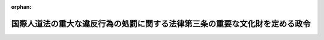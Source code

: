 .. _416CO0000000254_20071210_419CO0000000348:

:orphan:

============================================================================
国際人道法の重大な違反行為の処罰に関する法律第三条の重要な文化財を定める政令
============================================================================

.. raw:: html
    
    
    <main id="contentsLaw" class="active">
    <div id="innerDocument" class="active">
    
    
    
    
    <div style="margin-bottom: 12px;">
    <div id="lawTitleNo" style="font-size: 1.067rem; font-weight: bold;" class="_shokanBoxParent">平成十六年政令第二百五十四号<div class="_shokanBox"></div>
    <div class="_inyoBox" id="_inyo_"></div>
    </div>
    <div id="lawTitle" style="margin-left: 3rem; font-size: 1.5rem; font-weight: bold; line-height: 1.25em;" class="_shokanBoxParent">
    <span data-xpath="">国際人道法の重大な違反行為の処罰に関する法律第三条の重要な文化財を定める政令</span><div class="_shokanBox" id="_shokan_"><div class="_shokanBtnIcons"></div></div>
    <div class="_inyoBox" id="_inyo_"></div>
    </div>
    </div><section id="EnactStatement" class="active EnactStatement"><div class="_div_EnactStatement _shokanBoxParent" style="text-indent: 1em;">
    <span data-xpath="">内閣は、国際人道法の重大な違反行為の処罰に関する法律（平成十六年法律第百十五号）第三条の規定に基づき、この政令を制定する。</span><div class="_shokanBox" id="_shokan_"><div class="_shokanBtnIcons"></div></div>
    <div class="_inyoBox" id="_inyo_"></div>
    </div></section><section id="MainProvision" class="active MainProvision"><section class="active Paragraph"><div style="text-indent: 1em;" class="_div_ParagraphSentence _shokanBoxParent">
    <span data-xpath="">国際人道法の重大な違反行為の処罰に関する法律第三条の重要な文化財として政令で定めるものは、次の各号のいずれかに該当する歴史的記念物、芸術品又は礼拝所とする。</span><div class="_shokanBox" id="_shokan_"><div class="_shokanBtnIcons"></div></div>
    <div class="_inyoBox" id="_inyo_"></div>
    </div>
    <div id="" style="margin-left: 1em; text-indent: -1em;" class="_div_ItemSentence _shokanBoxParent">
    <span style="font-weight: bold;">一</span>　<span data-xpath="">武力紛争の際の文化財の保護に関する条約第八条6の規定により登録された歴史的記念物、芸術品又は礼拝所</span><div class="_shokanBox" id="_shokan_"><div class="_shokanBtnIcons"></div></div>
    <div class="_inyoBox" id="_inyo_"></div>
    </div>
    <div id="" style="margin-left: 1em; text-indent: -1em;" class="_div_ItemSentence _shokanBoxParent">
    <span style="font-weight: bold;">二</span>　<span data-xpath="">武力紛争の際の文化財の保護に関する条約第八条6の規定により登録された建造物又は地区内にある歴史的記念物、芸術品又は礼拝所</span><div class="_shokanBox" id="_shokan_"><div class="_shokanBtnIcons"></div></div>
    <div class="_inyoBox" id="_inyo_"></div>
    </div>
    <div id="" style="margin-left: 1em; text-indent: -1em;" class="_div_ItemSentence _shokanBoxParent">
    <span style="font-weight: bold;">三</span>　<span data-xpath="">千九百九十九年三月二十六日にハーグで作成された武力紛争の際の文化財の保護に関する千九百五十四年のハーグ条約の第二議定書（以下「第二議定書」という。）第一条（h）に規定する一覧表に記載された歴史的記念物、芸術品又は礼拝所（第二議定書第二十四条1に規定する武力紛争の際の文化財の保護に関する委員会（次号において「委員会」という。）が、第二議定書第十一条9の規定により暫定的な強化された保護を付与する旨の決定をしたものを含み、第二議定書第十四条1又は2の規定により強化された保護を停止したものを除く。）</span><div class="_shokanBox" id="_shokan_"><div class="_shokanBtnIcons"></div></div>
    <div class="_inyoBox" id="_inyo_"></div>
    </div>
    <div id="" style="margin-left: 1em; text-indent: -1em;" class="_div_ItemSentence _shokanBoxParent">
    <span style="font-weight: bold;">四</span>　<span data-xpath="">第二議定書第一条（h）に規定する一覧表に記載された建造物又は地区（委員会が、第二議定書第十一条9の規定により暫定的な強化された保護を付与する旨の決定をしたものを含み、第二議定書第十四条1又は2の規定により強化された保護を停止したものを除く。）内にある歴史的記念物、芸術品又は礼拝所</span><div class="_shokanBox" id="_shokan_"><div class="_shokanBtnIcons"></div></div>
    <div class="_inyoBox" id="_inyo_"></div>
    </div></section></section><section id="" class="active SupplProvision"><div class="_div_SupplProvisionLabel SupplProvisionLabel _shokanBoxParent" style="margin-bottom: 10px; margin-left: 3em; font-weight: bold;">
    <span data-xpath="">附　則</span><div class="_shokanBox" id="_shokan_"><div class="_shokanBtnIcons"></div></div>
    <div class="_inyoBox" id="_inyo_"></div>
    </div>
    <section class="active Paragraph"><div style="text-indent: 1em;" class="_div_ParagraphSentence _shokanBoxParent">
    <span data-xpath="">この政令は、国際人道法の重大な違反行為の処罰に関する法律の施行の日から施行する。</span><div class="_shokanBox" id="_shokan_"><div class="_shokanBtnIcons"></div></div>
    <div class="_inyoBox" id="_inyo_"></div>
    </div></section></section><section id="" class="active SupplProvision"><div class="_div_SupplProvisionLabel SupplProvisionLabel _shokanBoxParent" style="margin-bottom: 10px; margin-left: 3em; font-weight: bold;">
    <span data-xpath="">附　則</span>　（平成一九年一一月三〇日政令第三四八号）<div class="_shokanBox" id="_shokan_"><div class="_shokanBtnIcons"></div></div>
    <div class="_inyoBox" id="_inyo_"></div>
    </div>
    <section class="active Paragraph"><div style="text-indent: 1em;" class="_div_ParagraphSentence _shokanBoxParent">
    <span data-xpath="">この政令は、武力紛争の際の文化財の保護に関する条約及び千九百九十九年三月二十六日にハーグで作成された武力紛争の際の文化財の保護に関する千九百五十四年のハーグ条約の第二議定書が日本国について効力を生ずる日（平成十九年十二月十日）から施行する。</span><div class="_shokanBox" id="_shokan_"><div class="_shokanBtnIcons"></div></div>
    <div class="_inyoBox" id="_inyo_"></div>
    </div></section></section>
    
    
    
    
    
    </div>
    </main>
    
    
